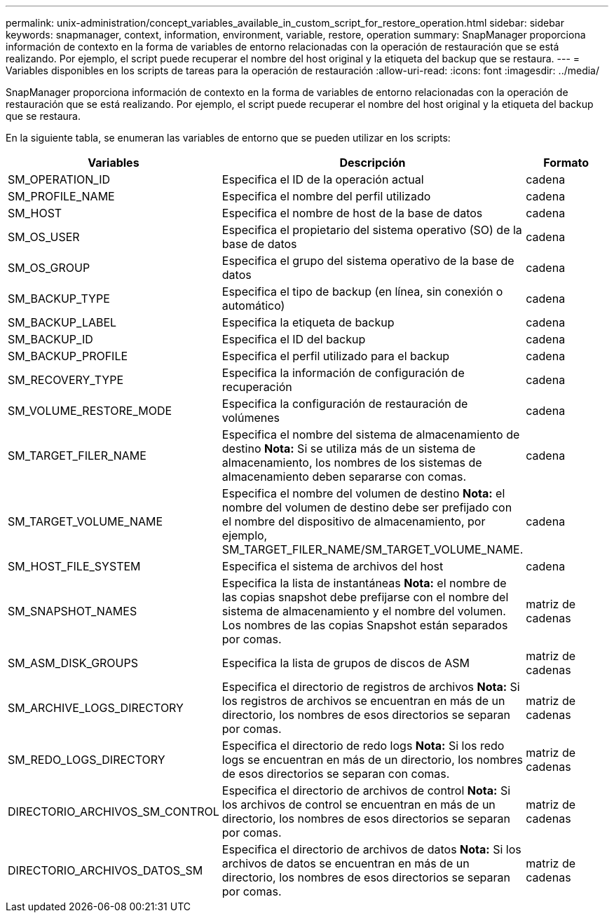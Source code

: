 ---
permalink: unix-administration/concept_variables_available_in_custom_script_for_restore_operation.html 
sidebar: sidebar 
keywords: snapmanager, context, information, environment, variable, restore, operation 
summary: SnapManager proporciona información de contexto en la forma de variables de entorno relacionadas con la operación de restauración que se está realizando. Por ejemplo, el script puede recuperar el nombre del host original y la etiqueta del backup que se restaura. 
---
= Variables disponibles en los scripts de tareas para la operación de restauración
:allow-uri-read: 
:icons: font
:imagesdir: ../media/


[role="lead"]
SnapManager proporciona información de contexto en la forma de variables de entorno relacionadas con la operación de restauración que se está realizando. Por ejemplo, el script puede recuperar el nombre del host original y la etiqueta del backup que se restaura.

En la siguiente tabla, se enumeran las variables de entorno que se pueden utilizar en los scripts:

|===
| Variables | Descripción | Formato 


 a| 
SM_OPERATION_ID
 a| 
Especifica el ID de la operación actual
 a| 
cadena



 a| 
SM_PROFILE_NAME
 a| 
Especifica el nombre del perfil utilizado
 a| 
cadena



 a| 
SM_HOST
 a| 
Especifica el nombre de host de la base de datos
 a| 
cadena



 a| 
SM_OS_USER
 a| 
Especifica el propietario del sistema operativo (SO) de la base de datos
 a| 
cadena



 a| 
SM_OS_GROUP
 a| 
Especifica el grupo del sistema operativo de la base de datos
 a| 
cadena



 a| 
SM_BACKUP_TYPE
 a| 
Especifica el tipo de backup (en línea, sin conexión o automático)
 a| 
cadena



 a| 
SM_BACKUP_LABEL
 a| 
Especifica la etiqueta de backup
 a| 
cadena



 a| 
SM_BACKUP_ID
 a| 
Especifica el ID del backup
 a| 
cadena



 a| 
SM_BACKUP_PROFILE
 a| 
Especifica el perfil utilizado para el backup
 a| 
cadena



 a| 
SM_RECOVERY_TYPE
 a| 
Especifica la información de configuración de recuperación
 a| 
cadena



 a| 
SM_VOLUME_RESTORE_MODE
 a| 
Especifica la configuración de restauración de volúmenes
 a| 
cadena



 a| 
SM_TARGET_FILER_NAME
 a| 
Especifica el nombre del sistema de almacenamiento de destino *Nota:* Si se utiliza más de un sistema de almacenamiento, los nombres de los sistemas de almacenamiento deben separarse con comas.
 a| 
cadena



 a| 
SM_TARGET_VOLUME_NAME
 a| 
Especifica el nombre del volumen de destino *Nota:* el nombre del volumen de destino debe ser prefijado con el nombre del dispositivo de almacenamiento, por ejemplo, SM_TARGET_FILER_NAME/SM_TARGET_VOLUME_NAME.
 a| 
cadena



 a| 
SM_HOST_FILE_SYSTEM
 a| 
Especifica el sistema de archivos del host
 a| 
cadena



 a| 
SM_SNAPSHOT_NAMES
 a| 
Especifica la lista de instantáneas *Nota:* el nombre de las copias snapshot debe prefijarse con el nombre del sistema de almacenamiento y el nombre del volumen. Los nombres de las copias Snapshot están separados por comas.
 a| 
matriz de cadenas



 a| 
SM_ASM_DISK_GROUPS
 a| 
Especifica la lista de grupos de discos de ASM
 a| 
matriz de cadenas



 a| 
SM_ARCHIVE_LOGS_DIRECTORY
 a| 
Especifica el directorio de registros de archivos *Nota:* Si los registros de archivos se encuentran en más de un directorio, los nombres de esos directorios se separan por comas.
 a| 
matriz de cadenas



 a| 
SM_REDO_LOGS_DIRECTORY
 a| 
Especifica el directorio de redo logs *Nota:* Si los redo logs se encuentran en más de un directorio, los nombres de esos directorios se separan con comas.
 a| 
matriz de cadenas



 a| 
DIRECTORIO_ARCHIVOS_SM_CONTROL
 a| 
Especifica el directorio de archivos de control *Nota:* Si los archivos de control se encuentran en más de un directorio, los nombres de esos directorios se separan por comas.
 a| 
matriz de cadenas



 a| 
DIRECTORIO_ARCHIVOS_DATOS_SM
 a| 
Especifica el directorio de archivos de datos *Nota:* Si los archivos de datos se encuentran en más de un directorio, los nombres de esos directorios se separan por comas.
 a| 
matriz de cadenas

|===
